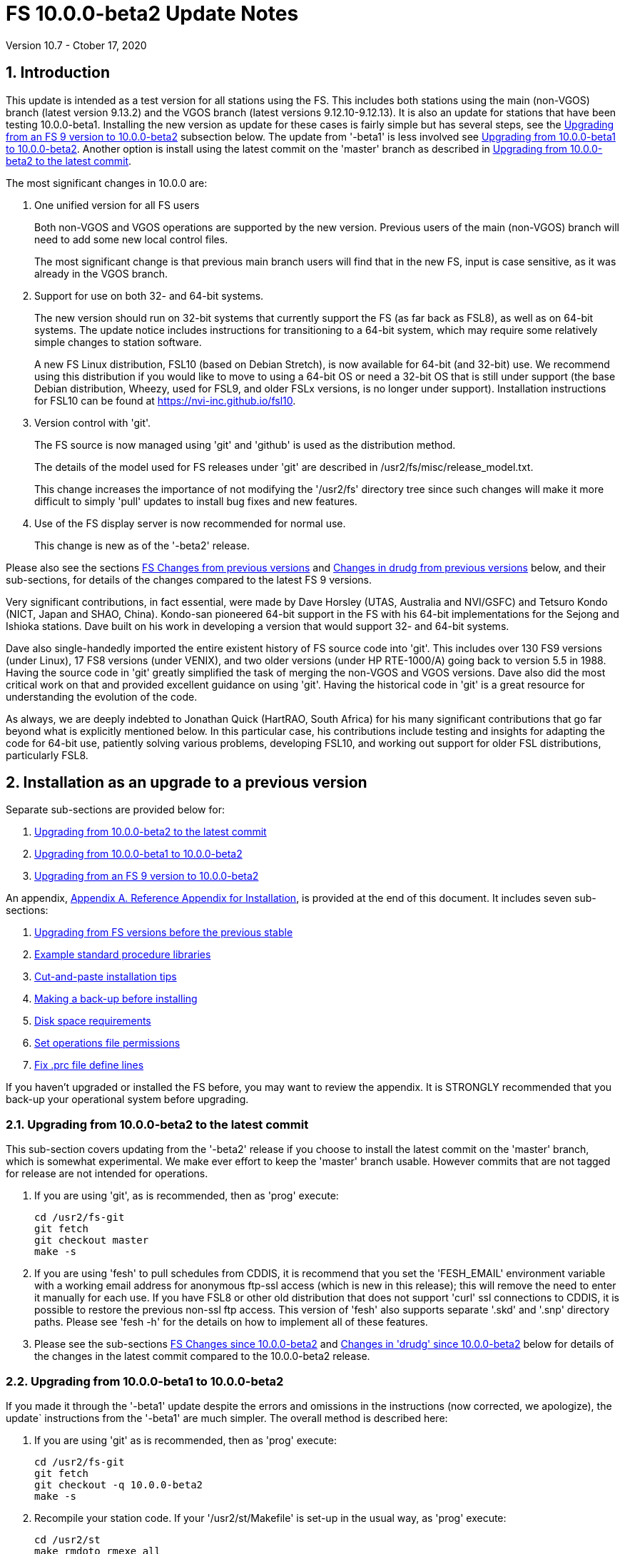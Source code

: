 //
// Copyright (c) 2020 NVI, Inc.
//
// This file is part of the FSL10 Linux distribution.
// (see http://github.com/nvi-inc/fsl10).
//
// This program is free software: you can redistribute it and/or modify
// it under the terms of the GNU General Public License as published by
// the Free Software Foundation, either version 3 of the License, or
// (at your option) any later version.
//
// This program is distributed in the hope that it will be useful,
// but WITHOUT ANY WARRANTY; without even the implied warranty of
// MERCHANTABILITY or FITNESS FOR A PARTICULAR PURPOSE.  See the
// GNU General Public License for more details.
//
// You should have received a copy of the GNU General Public License
// along with this program. If not, see <http://www.gnu.org/licenses/>.
//

= FS 10.0.0-beta2 Update Notes
Version 10.7 - Ctober 17, 2020

:sectnums:

:toc:

== Introduction

This update is intended as a test version for all stations using the
FS. This includes both stations using the main (non-VGOS) branch
(latest version 9.13.2) and the VGOS branch (latest versions
9.12.10-9.12.13). It is also an update for stations that have been
testing 10.0.0-beta1.  Installing the new version as update for these
cases is fairly simple but has several steps, see the
<<Upgrading from an FS 9 version to 10.0.0-beta2>>
subsection below. The update from
'-beta1' is less involved see
<<Upgrading from 10.0.0-beta1 to 10.0.0-beta2>>.
Another option is install using the latest commit on
the 'master' branch as described in
<<Upgrading from 10.0.0-beta2 to the latest commit>>.

The most significant changes in 10.0.0 are:

. One unified version for all FS users

+

Both non-VGOS and VGOS operations are supported by the new version.
Previous users of the main (non-VGOS) branch will need to add some
new local control files.

+

The most significant change is that previous main branch users will
find that in the new FS, input is case sensitive, as it was already
in the VGOS branch.

. Support for use on both 32- and 64-bit systems.

+

The new version should run on 32-bit systems that currently support
the FS (as far back as FSL8), as well as on 64-bit systems. The update
notice includes instructions for transitioning to a 64-bit system,
which may require some relatively simple changes to station software.

+

A new FS Linux distribution, FSL10 (based on Debian Stretch), is now
available for 64-bit (and 32-bit) use. We recommend using this
distribution if you would like to move to using a 64-bit OS or need a
32-bit OS that is still under support (the base Debian distribution,
Wheezy, used for FSL9, and older FSLx versions, is no longer under
support).  Installation instructions for FSL10 can be found at
<https://nvi-inc.github.io/fsl10>.

+

. Version control with 'git'.

+

The FS source is now managed using 'git' and 'github' is used as
the distribution method.

+

The details of the model used for FS releases under 'git' are
described in /usr2/fs/misc/release_model.txt. 

+

This change increases the importance of not modifying the
'/usr2/fs' directory tree since such changes will make it more
difficult to simply 'pull' updates to install bug fixes and new
features.

. Use of the FS display server is now recommended for normal use. 

+

This change is new as of the '-beta2' release.

Please also see the sections <<FS Changes from previous versions>> and
<<Changes in drudg from previous versions>> below, and their
sub-sections, for details of the changes compared to the latest FS 9
versions.

Very significant contributions, in fact essential, were made by Dave
Horsley (UTAS, Australia and NVI/GSFC) and Tetsuro Kondo (NICT, Japan
and SHAO, China). Kondo-san pioneered 64-bit support in the FS with
his 64-bit implementations for the Sejong and Ishioka stations. Dave
built on his work in developing a version that would support 32- and
64-bit systems.

Dave also single-handedly imported the entire existent history of FS
source code into 'git'. This includes over 130 FS9 versions (under
Linux), 17 FS8 versions (under VENIX), and two older versions (under HP
RTE-1000/A) going back to version 5.5 in 1988.  Having the source code
in 'git' greatly simplified the task of merging the non-VGOS and VGOS
versions. Dave also did the most critical work on that and provided
excellent guidance on using 'git'. Having the historical code in 'git'
is a great resource for understanding the evolution of the code.

As always, we are deeply indebted to Jonathan Quick (HartRAO, South
Africa) for his many significant contributions that go far beyond what
is explicitly mentioned below. In this particular case, his
contributions include testing and insights for adapting the code for
64-bit use, patiently solving various problems, developing FSL10, and
working out support for older FSL distributions, particularly FSL8.


== Installation as an upgrade to a previous version

Separate sub-sections are provided below for:

. <<Upgrading from 10.0.0-beta2 to the latest commit>>
. <<Upgrading from 10.0.0-beta1 to 10.0.0-beta2>>
. <<Upgrading from an FS 9 version to 10.0.0-beta2>>

An appendix, <<Appendix A. Reference Appendix for Installation>>, is provided at
the end of this document.  It includes seven sub-sections:

. <<Upgrading from FS versions before the previous stable>>
. <<Example standard procedure libraries>>
. <<Cut-and-paste installation tips>>
. <<Making a back-up before installing>>
. <<Disk space requirements>>
. <<Set operations file permissions>>
. <<Fix .prc file define lines>>

If you haven't upgraded or installed the FS before, you may want to
review the appendix.  It is STRONGLY recommended that you back-up your
operational system before upgrading.

=== Upgrading from 10.0.0-beta2 to the latest commit

This sub-section covers updating from the '-beta2' release if you
choose to install the latest commit on the 'master' branch, which is
somewhat experimental. We make ever effort to keep the 'master' branch
usable. However commits that are not tagged for release are not
intended for operations.

. If you are using 'git', as is recommended, then as 'prog'
execute:

             cd /usr2/fs-git
             git fetch
             git checkout master
             make -s

. If you are using 'fesh' to pull schedules from CDDIS, it is
recommend that you set the 'FESH_EMAIL' environment
variable with a working email address for anonymous ftp-ssl
access (which is new in this release); this will remove the
need to enter it manually for each use. If you have FSL8 or
other old distribution that does not support 'curl' ssl
connections to CDDIS, it is possible to restore the
previous non-ssl ftp access.  This version of 'fesh' also
supports separate '.skd' and '.snp' directory paths.
Please see 'fesh -h' for the details on how to implement
all of these features.

. Please see the sub-sections <<FS Changes since 10.0.0-beta2>> and
<<Changes in 'drudg' since 10.0.0-beta2>> below for details of the
changes in the latest commit compared to the 10.0.0-beta2 release.

=== Upgrading from 10.0.0-beta1 to 10.0.0-beta2

If you made it through the '-beta1' update despite the errors and
omissions in the instructions (now corrected, we apologize), the
update` instructions from the '-beta1' are much simpler. The overall
method is described here:

. If you are using 'git' as is recommended, then as 'prog'
execute:

             cd /usr2/fs-git
             git fetch
             git checkout -q 10.0.0-beta2
             make -s

. Recompile your station code. If your '/usr2/st/Makefile' is
set-up in the usual way, as 'prog' execute:

             cd /usr2/st
             make rmdoto rmexe all

. Reboot.

. If your old version before the '-beta1' update was 9.12.12, you
should review sub-steps:
* <<update-stcmd.ctl,Update stcmd.ctl>>
* <<copy-control-files,Copy control files>>
* <<update-equip.ctl,Update equip.ctl>>
* <<review-control-files,Review control files>>

+

to make sure your control files were handled correctly. In particular,
there were two changes related to that old version to review:

.. <<copy-control-files,Copy control files>>. Your 'clpgm.ctl' file may have been
needlessly overwritten. We think is is unlikely that
any local customizations were lost, but if they were,
we apologize. Hopefully you made a backup before
trying the update. In which case, you should be able
to recover the file from the backup. Otherwise,
hopefully the changes needed are small.

.. <<update-equip.ctl,Update equip.ctl>> You may have ended up with extra lines
at the end of 'equip.ctl' because, according to the
'-beta1' installation instruction, the FiLa10G input
select lines (including the comment line) were added
after the DBBC3 configuration lines (including the
comment line) and extra DBBC3 configuration lines were
added. Presumably you have already sorted this out
because the FS would probably not have run if the file
was changed as previously described. If you have not
sorted this out, the change that is needed is to move
the FiLa10G input select lines before the DBBC3
configuration lines and to delete any additional lines
after the DBBC3 configurations lines. In case it is
helpful, more detail is provided in sub-step <<review-control-files,Review control files>>.

. If you initially upgraded from 9.13.2, there is an optional
clean-up of your 'calonnf', 'calonfp', caloffnf', and
'calofffp' procedures, probably located in your 'point'
procedure library in sub-step <<update-.prc-files,Update .prc files>>.

. There were two changes to the 'clpgm.ctl' control file:

.. The flags for the 'monX' programs in 'clpgm.ctl' have
changed from 'a' to 'd' since '-beta1'.

.. The line for the 'scnch' window has been generalized to
cover Mark 5 recorders as well as Mark 6.
+

Please update your file accordingly after comparing to the
new default:

             cd /usr2/control
             diff clpgm.ctl /usr2/fs/st.default/control

. Similarly, in the 'stpgm.ctl' control file the line for
the 'scnch' window has been generalized to cover Mark 5
recorders as well as Mark 6 since '-beta1'.
+
Please update your file accordingly after comparing to the
new default:

             cd /usr2/control
             diff stpgm.ctl /usr2/fs/st.default/control

. Please review sub-step <<set_fs_display_server,Set FS_display_server>>. This step did not exist for the
'-beta1' release.  It contains information about making use
of the display server the default, which is strongly
recommended.

. Please review sub-step <<update-.xresources,Update .Xresources>>. This step did not exist for the
'-beta1' release.  It contains information about updates
needed to the '~/.Xresources' files for 'oper' and 'prog'.
Please follow those directions.

. If you have installed the '-beta1' as part of installing
FSL10, you can optionally rearrange your '.bashrc' and
file to agree with the new default.
+
As 'oper', you can find the differences between your
'~/.bashrc' file and the default using:
+

             cd
             diff .bashrc  /usr2/fs/st.default/oper
+
Likewise you can do this similarly for 'prog' (and any AUID
accounts if you are using those).

. If you updated to a 64-bit platform and installed the 'go'
language as part of that, according to sub-step <<install-go,Install 'go'>>, then
you should register for 'golang' announcements as is now
described in that step.

. If you use RDBEs in your back-end and want to use the
'rdbemsg' utility to send operations messages, please
customize your '/usr2/control/rdbemsg.ctl' control file.
In particular, you should add the 'station' line to the
file.  Full instructions are provided in sub-step <<rdbemsg.ctl,'rdbemsg.ctl'>>,
which is new since 10.0.0-beta1.

. Please see the sub-sections <<FS Changes since 10.0.0-beta1>> and
<<Changes in 'drudg' since 10.0.0-beta1>> below for details of the
changes in 10.0.0-beta2 compared to the 10.0.0-beta1 release.

=== Upgrading from an FS 9 version to 10.0.0-beta2

This sub-section includes an upgrade path for both 32- and 64-bit
systems.  Otherwise, it is assumed that you are using a 32-bit system.
However, only a few things here are different for 64-bit systems. As a
result this section is also used in the instructions for converting
from 32-bit to a 64-bit system, with appropriate embedded information
along the way.  Please see the <<Converting to a 64-bit system>>
section below, for overall instructions for converting to
64-bit.

There are three possible paths for upgrading:

. Upgrading from a main branch version. The main branch versions
are numbered 9.13.x and 9.11.x or older.  Specifically, versions
9.12.x are not part of the main branch.  If you are upgrading
from a main branch version, it is assumed that upgrade is from
9.13.2, the previous stable release.  If you have a main branch
version older than version 9.13.2 you should upgrade to 9.13.2
first, please refer to appendix sub-section <<Upgrading from FS versions before the previous stable>>
for more information.

. Upgrading from a VGOS branch version.  The VGOS branch versions
are numbered 9.12.x.  The instructions provided in this section,
below, are for installing as an upgrade to versions
9.12.10-9.12.13, the latest VGOS branch releases. As far as we
know, no other VGOS versions are in use.  If you have a different
version, please email Ed for more information.

The upgrade instructions for the update from the old main branch and
the old VGOS branch are next and differ only in step (12). The
installation steps for upgrading are:

[start=0]
.  Back-up your operational system.  Having a back-up to return to
will allow you to continue operations in case something goes
wrong with the installation.  For more details, please see
appendix sub-section <<Making a back-up before installing>>.
+
NOTE: If you are using FSL10, that sub-section points you to the
improved backup and test procedure that is available with
that distribution.
+
NOTE: That sub-section also includes a description of how to
preserve your operational files and switch back and forth
between an operational and a test set-up by changing
symbolic links.

. Login as 'root'.
 
. Place a copy of the FS 'git' repository in the '/usr2' directory on
your computer For example, you might do the following:

       cd /usr2
       git clone https://github.com/nvi-inc/fs.git fs-git
+

or, alternatively, if you are using FSL8 or other old Linux
distribution, or otherwise need to use 'ssh' instead:

       cd /usr2
       git clone git@github.com:nvi-inc/fs fs-git
+

NOTE: Using `ssh` requires you to have a gitub.com account and for you
to adding the `root` public `ssh` key to the account. For more information, go to 
https://github.com/join[joining github.com] and
https://docs.github.com/en/free-pro-team@latest/github/authenticating-to-github/adding-a-new-ssh-key-to-your-github-account[add an ssh key to a github.com account].


. Checkout the '-beta2' release from the local repository:

       cd fs-git
       git checkout -q 10.0.0-beta2

. Set the link for the new FS version:

       cd /usr2/fs-git
       make install
       (answer 'y' to confirm installation)
+
NOTE: This step will change your '/usr2/fs' symbolic to point to
           '/usr2/fs-git'. You will need to change the link manually
           to switch back to your old version.
+
The 'make install' step may create and possibly rename some
existing directories if the FS was never installed on this system
before.  However, if you are using this step as part of upgrading
on your 32-bit system (this step is not used on a 64-bit system
you may be converting to), this should not be an issue.

. Having the wrong ownership and/or permissions on the operational
     files (procedure libraries, control files, schedules, and logs)
     can cause errors during FS operations.  For a full discussion,
     please refer to appendix sub-section <<Set operations file permissions>>.
     For stations where all the operational files are
     expected to owned by user 'oper' in group 'rtx', with permissions
     ('ug+rw,o+r,o-w') the following command will enforce this (note
     that the "execute/search" bits are not changed):
  
       /usr2/fs/misc/fix_perm
+
Answer 'y' to the prompt if you wish to proceed. It is recommended for most stations.

. ** VERY IMPORTANT **
+
IMPORTANT: Log-out as 'root', and log-in as 'prog'.

. Make the FS:

.. [[set-compiler]] [maroon]#Set compiler.# Starting with version 10.0.0, the standard
        FORTRAN compiler for use with the FS is 'f95' (gfortran) and
        we recommend that you use it. On the 32-bit systems you can
        still use 'fort77', but you should only use it if you either
        you don't have 'f95' or if you have FORTRAN station code that
        is too difficult to convert to 'f95', see step <<modify-station-programs,Modify station programs>> for more
        details.
+
To select 'f95' as your compiler, you will need to set the
'FC' variable to this value. If your shell is 'tcsh' you can
use:

          setenv FC f95
+
If your shell is 'bash', you can use:

          export FC=f95
+
NOTE: For beta testing on a 32-bit system, you may not want to
make this change permanent since it is incompatible with
pre-10.0.0 versions.
+
To make this change permanent, you should add the appropriate
command to the appropriate "rc" file depending on your login
shell: '~prog/.login' for 'tcsh' or probably '~prog/.profile'
for 'bash'.

.. Make the FS:

          cd /usr2/fs
          make >& /dev/null
+
and then

          make -s
+    
to confirm that everything compiled correctly (no news is good
news).

. [[modify-station-programs]] [maroon]#Modify station programs.# This step is for modifying your station programs in '/usr2/st'.
     There are two possible issues: (sub-step a.) the impact of FS
     input being case sensitive on the 'antenna=...' command, and (sub-step b.)
     conversion of FORTRAN code. Even if neither of these issues
     affect you, you must still recompile and re-link your programs
     against the new FS version, as described in step <<remake-local-software,Remake local software>>.

.. If your antenna, or your side of the antenna interface,
        requires that the strings passed by the 'antenna=...' command
        are uppercase, you have two options:
+
... Convert your code. For simple backward compatibility,
            change you 'antcn' program to always convert the
            'antenna=...' strings to upper case. Alternatively, make
            your code case insensitive as you chose.
+
... Convert the strings in your 'antenna=...' commands
            wherever they occur: SNAP procedures, SNAP schedules,
            external programs, or scripts, to upper case. Field system
            input is now case sensitive.
+
The former choice (i) is probably the easier, but in some
cases (ii) may be better. If you have question about which to
use and how to do it, please email Ed.

.. Conversion of FORTRAN code. If you have station programs in
        FORTRAN, please email Ed so he is
        aware, but basically you have two options:

... Use 'f95' for both the FS, see sub-step <<set-compiler,Set Compiler>>, and your station
            FORTRAN programs. You will need to adapt your 'Makefiles'
            to use the same compiler options as the FS, which can be
            found in '/usr2/fs/include.mk'.  It is recommended that
            you follow this approach for 32-bit systems and it is
            necessary when moving to a 64-bit system.
+
As a first cut, it may work to add the following two lines
to your 'Makefile's for FORTRAN programs:

    FFLAGS  += -ff2c -I../../fs/include -fno-range-check -finit-local-zero -fno-automatic -fbackslash
    FLIBS   += -lgfortran -lm

... Continue to use 'fort77' as the compiler for both the FS,
            see sub-step <<set-compiler,Set Compiler>>, and your station programs. You should follow
            this approach ONLY if you are on a 32-bit system and it is
            too difficult to convert to 'f95'.
+
When done, be sure to recompile and re-link your programs against
the new FS version in any event, as described in step <<remake-local-software,Remake local software>>.

. [[remake-local-software]] [maroon]#Remake local software.#  If '/usr2/st/Makefile' is set-up in
     the standard way, you can do this with:

       cd /usr2/st   
       make rmdoto rmexe all
+
At this point, you are only trying to verify the code will 'make'
successfully.  You may still need to debug it in the step (16)
below.

. ** VERY IMPORTANT **
+
IMPORTANT: Reboot the computer.  This is important for initializing shared
memory for the new version.

. Log-in as 'oper'.
     
. This step is for updates to the local control files. There are
     five changes that are needed, listed here as sub-steps a-e.
     Differences for updating from different versions are noted.
     Please read each step, including sub-steps, carefully to make
     sure you find all the clauses for your old version; sometimes an
     old version is included in more than one clause.

.. [[update-stcmd.ctl]] [maroon]#Update 'stcmd.ctl'.# The non-comments lines need another digit added to the
        subroutine number. This step is only need for updates from
        9.13.2. You can fix your file with the commands:

          cd /usr2/control
          /usr2/fs/misc/cmdctlfix6 stcmd.ctl
+
You may also want to expand the (typically) second comment
line to correspond to the new format by adding a 'U' after
character 18 to read as:

    *COMMAND     SEG SUBPA BO

.. [[copy-control-files]] [maroon]#Copy control files.# You will need to execute the following commands to copy new
        files that are needed (cut-and-paste is your friend). There
        are three cases depending on what your old version was:

... If your old version was 9.12.10 or 9.12.11:  

               cd /usr2/control
               cp /usr2/fs/st.default/control/clpgm.ctl .
               cp /usr2/fs/st.default/control/rdbemsg.ctl .

... If your old version was 9.12.12 or 9.12.13:  

               cd /usr2/control
               cp /usr2/fs/st.default/control/rdbemsg.ctl .

... If your old version was 9.13.2:

               cd /usr2/control
               cp /usr2/fs/st.default/control/dbba2.ctl .
               cp /usr2/fs/st.default/control/mk6c?.ctl .
               cp /usr2/fs/st.default/control/monit6.ctl .
               cp /usr2/fs/st.default/control/rdbc?.ctl .
               cp /usr2/fs/st.default/control/rdbe.ctl .
               cp /usr2/fs/st.default/control/rdbemsg.ctl .

.. [[update-equip.ctl]] [maroon]#Update 'equip.ctl'.# Add lines at the end: the
        FiLa10G input select and the DBBC3 configuration lines.  There
        are three cases, please check which applies for you.  In any
        event, you should compare your 'equip.ctl' to the example as
        described when you get to sub-step <<review-control-files,Review control files>>, to make sure there are
        no duplicated lines or other problems caused by the commands
        in the this current sub-step, <<update-equip.ctl,Update equip.ctl>>.

... If your old version was 9.12.10 or 9.12.11, you will need
             to add the final four lines of the example 'equip.ctl'
             file to yours:

               cd /usr2/control
               tail -n 4 /usr2/fs/st.default/control/equip.ctl >>equip.ctl

... If your old version was 9.12.12 or 9.12.13, you will need
             to insert two lines before the final two lines.  This is
             covered in sub-step D.

... If your old version was 9.13.2, you will need to add the
             final two lines of the example 'equip.ctl' file to yours:

               cd /usr2/control
               tail -n 2 /usr2/fs/st.default/control/equip.ctl >>equip.ctl

.. [[review-control-files]] [maroon]#Review control files.# You should compare your versions of the following files:

          clpgm.ctl
          equip.ctl
          stpgm.ctl
+
to the examples, e.g.:

          cd /usr2/control
          diff clpgm.ctl /usr2/fs/st.default/control/ | less
+
and consider whether you should make any changes to your
copies.  In the case of 'clpgm.ctl', you may be able to just
replace your copy with the new one.
+
The following is a list of changes in these files. You will
need to make the corresponding changes to your copies of the
files.

... clpgm.ctl

.... Old versions 9.12.10 or 9.12.11.
+
This file was not present so the new default version (copied by
commands in sub-step B above) should not
require modification.

.... Old versions 9.12.12, 9.12.13, or 9.13.2
+
The '-title ...'  parameter for each
window was removed so that it is uniquely
supplied by the '.Xresources' file. The 'xterm'
program was added. The value of the '-name'
parameter for 'erchk' was changed from 'ERRORS'
to 'erchk'.
+
New lines were added for the useful
display window 'scnch', and the useful RDBE
display windows: 'monit6', and 'monX'
('X'=[a-b]). The 'xterm' program was added. The
'monan' program was added to the default since
it is used at several sites. The value of the
'-name' parameter for 'erchk' was changed from
'ERRORS' to 'erchk'.

... equip.ctl
+
This file has the most complicated changes.
Please read all clauses to make sure you see
all that apply to your old version. The first
section covers changes to non-comment lines; the
second, comments. The former are essential. The
later are in some sense optional, especially
when they refer to equipment you don't (or
never will) have. However, changing them now
may help avoid confusion at a later date.

.... Non-comment lines
+
.....  Old versions 9.12.10-9.12.13
+
The line for DBBC PFB version was changed to have a
minimum version number of 'v15_1'. The line is
shown here with the typical preceding comment:

    *DBBC PFB version
    v15_1    v15_1 or later
+
The line that defines the DBBC2 CoMo configuration was changed. Please
see item (12) in the installation instructions in 'fs91119up.txt' for
full details on handling this. However, the following commands will
probably make the needed change if you don't have a DBBC2 or if your
DBBC2 configuration is four CoMos with one Core per CoMo:

  cd /usr2/control
  /usr2/fs/misc/dbbc_equip '1 1 1 1' equip.ctl
+
If the script prints a warning about the number
of IF power conversions being incorrect, the
issue must be resolved before continuing,
either by adjusting the number of power
conversions, adjusting the CoMo configuration,
or both.

..... Old versions 9.12.10 or 9.12.11
+
A FiLa10G input select line was added, but
sub-step C above should have handled that.

..... Old versions 9.12.12 or 9.12.13
+
A "stanza" (actually one comment and one FiLa10G
input select line) was inserted before the
final "stanza" (typically one comment and one
DBBC3 configuration line). An example of the
lines inserted can be found near the end of the
default example 'equip.ctl' file. They are
listed here as well (one comment and one
FiLa10G input select line):

    *FiLa10G input select, one of: vsi1, vsi2, vsi1-2, vsi1-2-3-4, gps, tvg
    vsi1-2

..... Old versions 9.12.10, 9.12.11 or 9.13.2
+
A new line for the DBBC3 configuration
was added at the end, but sub-step C above should
have handled that.

.... Comment lines

..... All old versions
+
Compared to all old versions, comment lines
were added or modified for new equipment type
options. 
+
..... Old versions 9.12.10-9.12.13
+
The trailing comment on the line for met device was
reworded.

..... Old versions 9.12.10-9.12.13
+
The comment lines describing the available clock
rates was completely rewritten and greatly
expanded, and an additional clock rate (128)
was appended to the end of the comment on
clock rate line itself.

... [[stpgm.ctl]] [maroon]#stpgm.ctl#

.... All old versions
+
The 'erchk' line was updated and new lines were
added for 'monit2', and 'scnch' for when the
display server is in use. Using the display
server is now the default and strongly
recommended.
+
If you are NOT planning to use the FS display
server, we recommend you comment out the lines
for 'erchk', 'mont2', and 'scnch'. If they are
used without the display server and they are
accidentally closed, the FS will be killed.
+
The new 'erchk' line differs from the previous
commented version with the addition of the
'-name erchk' parameter and removal of the
'-title ...' and '-geom ...' parameters, so
that the latter two are uniquely supplied by
the '.Xresources' file.
+
If you are using the display server you may
want to add other 'mont?' programs. If so, you
may also want to add resources for them (if
 they aren't already there) in the
'~/.Xresources' files for 'oper' and 'prog'.

.. [[rdbemsg.ctl]] [maroon]#rdbemsg.ctl.# If you have RDBEs for your back-end and will use the 'rdbemsg'
utility to send operations messages, you will need to
customize your '/usr2/contro/rdbemsg.ctl'.
+
You will need to update the 'station' two letter code (lower
case) and the 'name' station name to your station's values. The
station name is usually defined in the
'/usr2/control/location.ctl' file.
+
If you don't have a HubPC ('mci') node for front end monitor
and control, you should comment out that line.
+
You should set the addresses for the RBDE-A ('R-A') through
RDBE-D ('R-D'). The example file uses aliases that might be
defined in '/etc/hosts', 'rdbea' through 'rdbed'.  Likewise,
if you have an 'mci' node, you should set its address.
+
The default email address 'to' is for the ivs-vgos-ops mail
list. You can of course change that to whatever you like. You
can also temporarily over-ride the address in the 'rdbemsg'
utility itself.

. [[update-.prc-files]] [maroon]#Update '.prc' files.# This step is for updates to your SNAP '.prc' procedure libraries.
     Only one change is required: (a) converting from using the 'go'
     FS program to 'rte_go',` which is required. A second change is
     optional and only relevant if upgrading from 9.13.2: (b) remove
     'if=cont_cal,,' from the 'fivpt' and 'onoff' procedures for
     'calon' and 'caloff' procedures

.. Convert use of the old FS 'go' program to use 'rte_go'. This
        change came about because the compiler for the 'go' language
        conflicts with the old name. This change is necessary even if
        you do not have the 'go' language compiler installed.
+
To make this change for all your '.prc' procedure libraries,
execute:

           cd /usr2/proc
           /usr2/fs/misc/go_fix *.prc
+
Files that are changed will have a pre-change back-up copy
with the extension '.bak'.

.. This step is optional and only relevant if you are upgrading
        from 9.13.2. You can remove the 'if=cal,,' from before the
        'calon' and caloff' commands in you 'calonnf', 'calonfp',
        caloffnf', and 'calofffp' procedures, probably located in your
        'point' procedure library. This is just a clean-up and not
        making this change will have no impact.

. This step is for miscellaneous FS related changes. There are two
     changes: (A) set the FS_DISPLAY_SERVER environment variable for
     'oper' and 'prog' (this is only needed if you were not running
     the FS display server before) and (B) update the '~/.Xresources'
     file for the 'oper' and 'prog' accounts.

.. [[set_fs_display_server]] [maroon]#Set FS_DISPLAY_SERVER.# Set the FS_DISPLAY_SERVER environment for 'oper' and 'prog'.
        This will make using the display server for the default for
        your system.  We strongly recommend this, but if it is not
        suitable for you for some reason you can skip this (if you
        don't use the display server, you may want to update the
        'stpgm.ctl' file for that case as described in sub-step <<stpgm.ctl,stpgm.ctl>>).
        If you are already using the display server, you can also skip
        this step.
+
If 'oper' uses the 'bash' shell then in the '~oper/.profile'
file, you can uncomment or insert

          export FS_DISPLAY_SERVER=on 
+
If 'oper' uses the 'tcsh' shell then in the '~oper/.login'
file, you can uncomment or insert

          setenv  FS_DISPLAY_SERVER on 
+
You should log-out and login again after making this change.
+
Please make the corresponding change for 'prog' while logged
in as 'prog'.

.. [[update-.xresources]] [maroon]#Update .Xresources.# Update the '~/.Xresources' file for the 'oper' and 'prog'
        accounts.  The main change was to add values for the 'erchk',
        'scnch', and 'helpsh'  windows.  There were some minor changes
        for other windows, but what to use for the changed values may
        depend on the resolution of your display.  The example values
        worked well for an FSL10 installation on a system with a
        non-GPU CPU.
+
As 'oper', you can find the differences between your file and
the example file with:

  cd
  diff .Xresources /usr2/fs/st.default/oper
+
Please make any changes to your file that you find
appropriate, but at a minimum you should probably add the
lines for 'erchk' 'scnch', and 'helpsh' if not already
present. You will need to logout and login again (or reload
the Xresources a different way) for the changes to become
effective.
+
All the new lines are at the end of the file, if need to add
lines for 'monit6', 'erchk', 'scnch', and 'helpsh', you can
use:

  cd
  tail -n 24 /usr2/fs/st.default/st.default/oper/.Xresources >>.Xresources
+
To add lines for just 'erchk', 'scnch', and 'helpsh', you can
use:

  cd
  tail -n 20 /usr2/fs/st.default/st.default/oper/.Xresources >>.Xresources
+
To add lines for just 'helpsh', you can
use:

  cd
  tail -n 6 /usr2/fs/st.default/st.default/oper/.Xresources >>.Xresources
+
You can update 'prog's '.Xresources' file similarly, but you
will need to be logged in as 'prog'.

. This step is for miscellaneous FSLx changes. None are required
     for this update.

. Test the FS as 'oper'.
+
NOTE: If you are following the process in this section on your
32-bit system as part of converting to 64-bit (section <<Converting to a 64-bit system>>
below), you may prefer to only do a quick check now and
save extensive testing until you are verifying the 64-bit
installation. You could always go back and do more testing
on the 32-bit system to help resolve the origin of problems
that are noticed on the 64-bit system.
+
Generally speaking, a fairly thorough test is to run a test
experiment.  Start with using 'drudg' to rotate a schedule,
'drudg'-ing it to make '.snp' and '.prc' files, making listings,
and any other pre-experiment preparation and tests you normally
do, then execute part of schedule, and perform any normal
post-experiment plotting and clean-up that you do.  The idea here
is to verify that everything works as you expect for normal
operations.

. Consider when to update your back-ups.
+
NOTE: This step may not be appropriate if you are beta testing
since the beta test versions are not intended for
operations.
+
It would be prudent to wait until you have successfully run an
experiment or two and preferably received word that the
experiment(s) produced good data.  The chances of needing to use
your back-up should be small.  If something does happen, you can
copy the back-up to the (now assumed bad) updated disk.  You can
then either use the restored disk or apply the FS update again.
The FSL10 test procedure has more options for recovery.  Managing
this is a lot easier and safer if you have a third disk.

== Converting to a 64-bit system

To upgrade your installation to 64-bit, the easiest approach is
probably to first upgrade the FS installation on your 32-bit system to
run FS 10.0, then transfer it to a 64-bit system. This will allow you
verify the upgrade before trying to transfer it.

An alternate method is to copy the station files from your 32-bit
system and then perform the upgrade. This will allow you to upgrade
without modifying your existing system.  These two methods only differ
in when the files are copied to the new machine, in step (3), and when
the update instructions in section II above are used, step (3) or step
(5).

The instructions below assume that the existing system you are using
has a standard FS configuration in terms of symbolic links and
directories.  If your system is different, you will need to adjust
what you do accordingly, but you may still find the outline of steps
useful.

Please follow these steps:

. Install a 64-bit system on a different (hopefully new) computer
    according to:

      https://nvi-inc.github.io/fsl10/
+
NOTE: Despite what the URL above says about which version of the FS to
check-out, at this time you should check-out '10.0.0-beta2',
+
You can install a different distribution. However, we can't
provide as much support in that case. The FSL10 distribution is
tuned to provide a complete platform for running the FS. For other
distributions you may have to make adjusts for several things that
an FSL10 installation provides, including:

- which packages are installed
- required user accounts and groups

. Rename the existing default station specific FS related directories
    on the 64-bit computer to get them out of the way, e.g.:

      cd /usr2
      mv control   control.DEFAULT
      mv sched     sched.DEFAULT
      mv proc      proc.DEFAULT
+
If you use the '/usr2/tle_files' directory on your old computer,
you should rename it on the new computer:

      cd /usr2
      mv tle_files tle_files.DEFAULT
+
If your station software is in '/usr2/st-0.0.0' on your old computer,
you should rename it on the new computer:

      cd /usr2
      mv st-0.0.0  st-0.0.0.DEFAULT
+
The 'log' directory were not included above, since it should
essentially be empty on the new computer, but could also be
renamed if you prefer:

      cd /usr2
      mv log       log.DEFAULT

. For copying your files, there are two options:

.. If you are upgrading your installation on your old computer
       first, please follow the directions in section II above for
       your old system. Then return here and follow the steps in
       "Copying your files" below, then proceed to step (4) below.

.. If you are not upgrading your old computer first, follow the
       steps in "Copying your files" below, then proceed to step (4)
       below.
+
[.text-center]
Copying your files
+
Your station specific FS related files can be copied from the
old computer using any convenient method.  If both systems are
on the network this can be particularly easy. The following
example steps use this approach. You should replace the example
host name 'old' (and in file names) with your old system's host
name. You may need to provide the appropriate password for each
'scp' command (if so, you can simplify the process by coping
your 'root' 'ssh' keys to the new machine with 'ssh-copy-id'
first). These commands must be executed as 'root', and except
where noted, from the (new) 64-bit system.

... Transfer operations directories:

       cd /usr2
       scp -pqr oper@old:/usr2/control .
       scp -pqr oper@old:/usr2/sched .
       scp -pqr oper@old:/usr2/proc .
+
Note that your 'sched' and 'proc' directories could be
large and take a significant amount of time to transfer.
+
It can be useful to have your old log files on the new
computer, but that transfer could be even larger:

  cd /usr2
  scp -pqr oper@old:/usr2/log .
+
If you use the '/usr2/tle_files' directory on your old
computer, you can also transfer it:

  cd /usr2
  scp -pqr oper@old:/usr2/tle_files .

... Fix the permissions on the operations directories/files you
transferred. You can fix their permissions and ownerships
to the standard with:

  /usr2/fs/misc/fix_perm
+
Answer 'y' to confirm.
+
If you don't have a '/usr2/tle_files' directory, you will
get a message that there is no such directory. That is
benign unless you expect such a directory to be there.

... Make back-up copies of the operational directories. This
step is optional but may be useful so that there are
unmodified copies of the directories from the old machine
to use for reference:

  cd /usr2
  cp -a proc      proc-old
  cp -a control   control-old
  cp -a sched     sched-old
+
and possibly:

  cd /usr2
  cp -a log       log-old
  cp -a tle_files tle_files-old

... Transfer your station software directory (and make a
reference copy). This is usually the target directory
pointed to by the '/usr2/st' symbolic link. On your old
computer, you can find its name with:

  ls -l /usr2/st
+
In the rest of this step, the target 'st-1.0.0' will be used as an
example, but you should replace it with your actual target. (If your
target is 'st-0.0.0' you should rename the default on the new
computer as described in step (2) above).
+
On the new computer, copy the target from the old computer to the
new computer, e.g.:

  cd /usr2
  scp -pqr oper@old:/usr2/st-1.0.0 .
+
On the new computer, set the '/usr2/st' symbolic link to point to
the target directory:

  cd /usr2
  ln -fsn st-1.0.0 st
+
You can set its permissions and ownership for 'prog' with:

  cd /usr2
  chown -R prog.rtx st-1.0.0
  chmod -R a+r,u+w,go-w st-1.0.0
+
You can make a reference copy with:

  cd /usr2
  cp -a st-1.0.0 st-1.0.0-old

... Copy your 'oper' and 'prog' directories to the new
computer. This step is optional. The FSL10 installation
made default home directories for these users on '/usr2'.
If you did not have customized content for the users on
the old computer, you could just use the versions on the
new computer. Still it may be useful to have a copy of
your old directories on the new system for reference,
especially if you realize later that there were additional
programs and files you want to use on the new system. You
can accomplish the transfers as 'root' using:

  cd /usr2
  scp -pqr oper@old:~ oper-old
  scp -pqr prog@old:~ prog-old
+
You may want to set their permission and ownership so the
appropriate user can access them:

  chown -R oper.rtx /usr2/oper-old
  chmod -R u+rw,go-rw /usr2/oper-old

  chown -R prog.rtx /usr2/prog-old
  chmod -R u+rw,go-rw /usr2/prog-old
+
You can customize the home directories on the new computer
to include any features you want from the old system.

... At this point you are principle done transferring files.
However, it is also possible that you may need or want
other changes such as:

.... Copy other files or programs from the old system
.... Install additional Debian packages
.... Copy/set-up additional configuration files, such as:

    /etc/hosts
    /etc/hosts.allow
    /etc/hosts.deny
    /etc/ntp.conf
+
You can use a similar process to the one above to transfer
and/or make reference copies of more files and directories.

. Converting your station code. There is one general issue,
(sub-step A) handling string passed by the 'antenna=...' command.
Then you may need to use one or both of the additional steps below
depending on whether you have (B) FORTRAN and/or (C) C station
code. You may have already handled issues (A) and (B), if you
updated on a 32-bit system first (for FORTRAN if you did not
convert to using 'f95', you will still need to do that).  In any
event, make sure your code 'make's successfully before proceeding
to step (5). You may still need to debug it later.

.. If you pass strings to your antenna, or your side of the
antenna interface, with 'antenna=...' commands, you may need to
change how those strings are handled. If you have not already
done this, please see step (II.8.A) above for the details.

.. If you have FORTRAN station code, it will need to be converted
to use 'f95'. If you have not already done so, please see step
(II.8.B) above for the details.  Please email
Ed if you have FORTRAN station code,
regardless of whether you have a problem converting it or not.

.. If you have C station code, it should work as written unless
you have declared integers that interface to the FS as 'long'.
For a start at fixing those, please see the URL:

  https://github.com/dehorsley/unlongify
+
A small amount of set-up is needed to use the 'unlongify' tool.
If you are using FSL10, you can install the 'go' language in
one of two ways listed below. We recommend the first way for
those that are only using 'go' for the 'unlongify' tool.

... You can use the Debian package management system to
install 'go'.  This will give you an older version of 'go'
that is perfectly adequate for the task at hand and is
supported by the normal security mechanism. To install it
this way, as 'root' use:

  apt-get install golang

... [[install-go]] [maroon]#Install 'go'.# You can install the latest version of 'go', but this is
outside the normal security mechanism. In this case, you
will need to manage your own updates, which may not be
suitable for an operational environment. If you use this
method it is recommended that you sign-up for 'go'
language announcements so that you will be informed when a
security update is available.  You can sign-up at:

  https://groups.google.com/forum/#!forum/golang-announce
+
Another alternative is to delete the recent 'go' ('rm -rf
/usr/local/go') after you have made 'unlongify'. You can
always re-install it if you need it again.
+
Both the initial install and updates are handled by the
'fsadapt' script, as 'root':

  cd /root/fsl10
  ./fsadapt
+
In the first window select *only* the option:

  'Install' (or 'Update') 'Go programming language'
+ 
Then press 'Enter' on *OK*. On the next screen press 'Tab'
to highlight 'Cancel' and press 'Enter'. 
+
Once you have the 'go' language installed, you need to define
the 'GOPATH' environment variable and include it in 'prog's
path.  The default '~prog/.profile' file includes two commands
(commented out by default) to accomplish these things:

 #export GOPATH=~/go
 #PATH="$GOPATH/bin:/usr/local/bin/go:$PATH"
+
You will need to uncomment these two lines and then log-out
and log back in again as 'prog' or, in a current login session
for 'prog', re-execute the file:
+
....
  . ~/.profile
....
+
Then you should be able to execute the installation step given
at the URL above (as 'prog'):

  go get github.com/dehorsley/unlongify
+
Please read the 'README.md' file, which is displayed at the
URL above. Alternatively, it can be viewed at
~/prog/go/src/github.com/dehorsley/unlongify/README.md' where
it was installed by the above command. Please pay particular
attention to the 'Note' about system calls.
+
Once your code 'make's successfully proceed to step (5). You may
still need to debug it.

. If you upgraded to FS10 on your old system before copying your
files to the new systems and have made any needed changes in your
station code as described in step (4) above, you should re-test
your system, in fact following all the steps in section II
starting with step (16).
+
If you did not upgrade your old system before copying your files,
but have now copied them and have made any needed changes in your
station code as described in step (4) above, you should complete
the upgrade by starting with step (10) in section II and
completing it and all the following steps.

== FS Changes from previous versions

Each sub-section starts with a summary of the items covered followed
by a more detailed description.

=== FS Changes since 10.0.0-beta2

The following is a summary of FS changes since 10.0.0-beta2

. Modify steps for updating to a specific commit after '-beta2' to
use the latest commit on 'master' instead.

. Add 'new_ifdbb' script for (RDBE) VGOS stations.

. 'fesh' uses ftp-ssl (closes #36)  and supports separate '.snp' and
    '.skd' directories.
 
A more detailed discussion of these changes follows.

. Modify steps for updating to a specific commit after '-beta2' to
use the latest commit on 'master' instead. As well as being
simpler, this is part of a new approach to try to keep the update
notes current with the latest commit on 'master'. It is important
to be aware that the latest commit on 'master' is not a version
intended for operations. We make every effort to make sure it is
bug free, but problems may occur. Since it represents the
"bleeding edge" of development, features may not as stable nor
use as reliable as released (tagged) versions.

. Add 'new_ifdbb' script for (RDBE) VGOS stations. This script is
intended as a tool to allow stations, and schedule writers, a way
to update schedules for changes in the 'ifdbb' procedure used by
VGOS stations, particularly those with RDBE back-ends. For RDBE
stations, the attenuation used in the signal chain, which is set
by the schedule, depends on the observing mode being used and the
conditions at the station. The provides a way to incorporate
needed changes into schedules. If the script is run without other
command line arguments, it will output "help" information.

. 'fesh' uses ftp-ssl (closes #36)  and supports separate '.snp' and
'.skd' directories.  The use of ftp-ssl for CDDIS access will
allow use of CDDIS after non-ssl ftp access is disabled there,
expected at the end of October 2020. This requires a working email
address which can be entered manually when prompted or configured
with an environment variable, 'FESH_EMAIL'.
+
If you have FSL8 or other old distribution that does not support
'curl' ssl connections to CDDIS, it is possible to restore the
previous non-ssl ftp access by setting the 'FESH_CDDIS_NOSSL'
environment variable.  However, this method will no longer work
once non-ssl ftp access ends.
.
The ability to have separate '.snp' and '.skd' directories, allows
the use of one directory for '.skd' and '.lst' files (perhaps
'/usr2/exper') separate from '/usr2/sched' for '.snp' files.
+
Please see 'fesh -h' for the details on using these features.

=== FS Changes since 10.0.0-beta1

The following is a summary of FS changes since 10.0.0-beta1 but not
included in 10.0.0-beta2 or later.

. Improve 'fesh' (closes #34).
. Update example 'equip.ctl' (closes #35).
. Fix some error messages (closes #43 & #22).
. Improve 'plog'.
. Restore 'if' command.
. Update GPL in files.
. Remove usage of 'system()' call to find 'help' file (closes #40 & #3).
. No longer set '/usr2/fs' and '/usr2/st' to be owned by 'prog'.
. Add checking for a procedure or schedule file before attempting to open it (closes #45).
. Add more log header lines.
. Fix year wrap error message in procedure logging (closes #23).
. Fix remaining case of a closed procedure library causing a crash if
there was an attempt to execute a procedure from the library was fixed.
. Move X resources for 'helpsh' to '~/.Xresources'.
. Move unsetting of 'TMOUT' environment variable for 'oper' to
    '~/.bashrc' in the default files.
. Improve error logging for 'dbbcn'.
. Improve "help" page for 'tpicd'.
. Add 'popen' time-out feature.
. Make use of the FS display server the default.
. Make 'fsclient' honor the '-n' flag properly (closes #48).
. Make 'fsclient' ignore prompt in no-X11 mode (closes #49).
. Add 'fsserver' improvements and log support (closes #29 & #25).
. Eliminate 'cls_chk' error from 'inject_snap -w ...' command when
    an error occurs (partly closes #50).
. Fix labels in 'gnplt' windows that display the gain curve
    coefficients (closes #51).
. Improve holog/MASK.
. Fix 'onoff' for the DBBC3 rack (closes #52).
. Add support for DBBC3 to 'if=cont_cal,...' (closes #54).
. Update help pages for 'onoff' and 'fivpt'.
. Always check for day 248 problem in 'setcl' (closes #56).
. Change the flags for the 'monX' programs in 'clpgm.ctl' from 'a'
    to 'd'.
. Generalize the 'scnch' window to cover Mark 5 recorders (closes
    #61).
. Update 'misc/release_model.txt'.
. Improve update notes (this document).

A more detailed discussion of these changes follows.

. Improve 'fesh' (closes #34). A typo in the error message for when
the schedule is already downloaded was fixed. This was reported by
Morgan Goodrich (KPGO).
+
The internal version number as replaced with the FS version
number.

. Update example 'equip.ctl' (closes #35). The example DBBC3
firmware is now more sensible. Thanks to Eskil Varenius (Onsala)
for reporting this.
+
The minimum DBBC3 firmware version required was added in a comment.

. Fix some error messages (closes #43 & #22). Fixed errors in
'control/fserr.ctl'.  Errors in some double double-quotes ("")
lines and some incorrectly reused error codes were fixed (closes
#43).  Thanks to Alexander Neidhardt (Wettzell) for reporting
these.
+
The errors for a 'tnx' command error not being found when
attempting to manipulate its display setting were clarified
(closes #22).  Thanks to Jon Quick (HartRAO) for reporting this.
+
Error messages that should refer to the (not yet implemented)
'active_rdbes' and 'active_mk6s' commands were corrected to no
longer incorrectly refer to the 'rdbe_active' and 'mk5c_active'
commands, respectively.
+
Obsolete errors for the, no longer used, 'sw.ctl' control file
were removed.

. Improve 'plog'. Use of an environment variable 'NETRC_DIR' was
added to support not having the '.netrc' file in the user's home
directory was added. Please see 'plog -h' for details on how to
use this.
+
The internal version number as replaced with the FS version
number.

. Restore 'if' command. It had accidentally been overlooked in
'-beta1'. Thanks to Beppe Maccaferri (Medicina) for reporting
this.

. Update GPL in files. The GPL header was added to the
'holog/MASK/*.m' and 'misc/mk6in*' scripts and removed from
'fserver/tests/convey.*'.

. Remove usage of 'system()' call to find 'help' file (closes #40 &
#3). The 'help' command no longer uses the 'system()' find the
correct "help" file to display.

. No longer set '/usr2/fs' and '/usr2/st' to be owned by 'prog'. This
was an error in the 'misc/fsinstall' script.

. Add checking for a procedure or schedule file before attempting to
open it (closes #45). This change is to avoid accidentally closing
an active procedure or schedule file if the new one specified in
the 'proc=...' or schedule=...' commands, respectively, does not
exist (or has incorrect permissions).  Previously, if the files
did not exist (or did not have the correct permission), the old
file would be closed. Thanks to Jon Quick (HartRAO) for pointing
out this inconsistency.
+
The old behavior was partly a consequence of how the original file
handling worked on the HP-RTE, but is not sensible for how the
SNAP commands should work.  Note that this is a non-backward
compatible change in how the SNAP commands seem to behave.
Previously supplying a non-existent procedure or schedule file
name would cause the closure of the corresponding file. Now to
close an open procedure or schedule without opening a new one, a
null parameter must be supplied, i.e., 'proc=' or 'schedule='.  As
before, the latter will not close an open schedule procedure
library.

. Add more log header lines. Log header lines were added for
'uname()' system information and the compile time value of the
'FC' environment variable were added.

. Fix year wrap error message in procedure logging (closes #23).
This fixed a benign and spurious error message if a log was kept
open past the end of the year and any procedures that had last
been logged in the previous year were executed again.  Thanks to
Eskil Varenius (Onsala) and Alexander Neidhardt (Wettzell) for
reporting this.

. Fix remaining case of a closed procedure library causing a crash if
there was an attempt to execute a procedure from the library was
fixed. This case could happen if the schedule that was opened was
named 'station', which would lead to the closure of an already
open schedule procedure library (there cannot be 'station'
schedule procedure library since 'station' can only be opened
once).

. Move X resources for 'helpsh' to '~/.Xresources'. This allows the
geometry and other parameter of the FS help display 'xterm' to be
controller locally.

. Move unsetting of 'TMOUT' environment variable for 'oper' to
'~/.bashrc' in the default files. This allows all interactive
shells to disable the time-out. Additionally, some settings were
rearranged in '~/.bashrc' to make then only apply to interactive
shells (this was also done for 'prog' and AUID accounts). This
change is only relevant for stations using FSL10.
   
. Improve error logging for 'dbbcn'. The name of the program is now
correctly displayed.

. Improve "help" page for 'tpicd'. Made it clearer that when in the
'no' mode, 'data_valid=on' will only start logging of 'tpicd' data
when a schedule is running and not-blocked.  This behavior was
inherited from the VGOS branch where accidentally leaving 'tpicd'
logging RDBE multi-cast data after closing a schedule or halting
it creates a lot of extra log entries. This is probable beneficial
for all back-ends. The fact that is changed from 9.13.2 is now
noted in the section IV.B 'FS Changes compared to 9.13.2' below.

. Add 'popen' time-out feature. There is a now a '-t ...' time-out
option. If the command being run has a time-out feature, it is
generally better to use the command's feature. See 'help=sy' for
more details.

. Make use of the FS display server the default. This was changed as
of the '-beta2' release.

. Make 'fsclient' honor the '-n' flag properly (closes #48). This
eliminates opening "double" windows if 'fsclient' is run with '-n'
under an already running 'fsclient'.

. Make 'fsclient' ignore prompt in no-X11 mode (closes #49). If FS
client is in no-X11 mode, it created a 'fs.prompt' when instructed
by the server. This change removes that behaviour, though it may
cause an issue if no other clients exist to dismiss the prompt,
see issue #49. If this is a problem for anyone's use case we will
need a new feature here.

. Add 'fsserver' improvements and log support (closes #29 & #25).
These changes introduce new functionality to fsserver, as well as
simplifies some use cases.
+
The first major change is that the server now only needs to use
one socket when using websockets -- address which start with
"ws://" (closes #29). The new default base url for all fsserver
streams and control channels is now:

    ws://127.0.0.1:7083
+
(70 83 are decimal ASCII encoding of 'F' and 'S'.)
+
This can be changed by editing 'FS_SERVER_URL_BASE' in
'include/params.h'; however, we will likely introduce command-line
flag and/or environment variable to set this in the future.
+
This is should be safe to expose on the network (rather than just
the loopback), but users may wish to use an HTTP(s) as a proxy to
provide some authentication/authorisation.
+
This was enabled by factoring out functionality 'spub' into a
reusable "buffered stream" library, which has been incorporated
into FS server. All the behaviour of streams are now managed
within the fsserver process rather than an external 'spub'
instance.
+
The second major change of this patch is the addition of the FS
log to the streams available from the server (closes #25).
(Previously only the "display" was available, which has a reduced
timestamp format and filters some output.)
+
This is available at

    FS_SERVER_URL_BASE/log
+
that is, by default

    ws://127.0.0.1:7083/log
+
A third change is that the server now continues running after the
FS is terminated. This allows clients to detect the FS termination
and prevents a socket conflict if the FS is terminated and
restarted in quick succession. The only user visible impact will
be a slight delay if the FS is restarted quickly after termination
while the old session is finishing up. This also means, after an
FS upgrade, it's important to either shutdown the server
('fsserver stop') or restart the system.
+
Fourth, the server can now accept snap commands to be sent to FS,
e.g.:

   fsserver fs snap "terminate"
+
This allows clients to interact with the FS directly through
fsserver rather than needing access to `inject_snap`.
+
No filtering or authorisation is implemented on this command
channel, so it effectively allows complete command execution
privileges in the FS context to anyone with access to the socket.
Note this is also true for `inject_snap` on a standard system. If
a station wishes to limit local access they can use
iptables/nftables, or use the server in UNIX socket mode and use
file system permissions. Stations that would like to enable remote
access should implement their own authentication/authorisation
that suits their needs, eg ssh port forwarding or HTTP proxying.
+
Finally, this patch also upgrades the included messaging library
NNG to version 1.3.0, which brings with it some performance
improvements and bug fixes, the most obvious to FS users caused
some 'ssub' instances in "wait" mode to use a high amount of CPU
time.

. Eliminate 'cls_chk' error from 'inject_snap -w ...' command when
an error occurs (partly closes #50). This was caused by
'inject_snap' not implementing the new linkage that was added for
'fserr'. This is covered in issue #50. To correctly retrieve the
error message would have required making a new interface to
'fserr' or subsuming it into library routine that both 'ddout'
'inject_snap' could use. It was not possible to do either in the
available, Instead 'inject_snap' was modified to output the error
without the message, but pointing out that the message can be
found in the log and display. Thanks to Dave Horsley (Hobart) for
reporting this.

. Fix labels in 'gnplt' windows that display the gain curve
coefficients (closes #51). Previously the labels, when displayed
were in reverse order. In one window, there were no coefficient
labels at all. Thanks to Beppe Maccaferri (Medicina) for reporting
this and testing the solution.

. Improve holog/MASK. The elevation spacing was corrected for the
example in step #3, using 'holog.m'. Axis titles were added to
plot_mask.m.

. Fix 'onoff' for the DBBC3 rack (closes #52). A code block from
9.12.13 in 'onoff/get_samples.c' had been omitted, preventing
sampling of the TPI values and causing 'onoff' to crash. Thanks to
Eskil Varenius (Onsala) for reporting that this caused a crash.

. Add support for DBBC3 to 'if=cont_cal,...' (closes #54).  Thanks
to Eskil Varenius (Onsala) for reporting that this was missing.

. Update help pages for 'onoff' and 'fivpt'. Added a section on
switching between continuous and non-continuous cal.  Removed
'if=cont_cal,,' in 'calon'/'off' 'nf'/'fp' procedures.  Add
recovery method for mis-configured cal.

. Always check for day 248 problem in 'setcl' (closes #56).
Previously 'setcl' only checked for the day 248 problem (due to
use of 32-bit arithmetic in the time handling code), if the time
model was _not_ 'computer'.` In principle, when the model is
'computer' there is no need to check for this issue.  However,
since the time is still managed with the same 32-bit arithmetic as
for the non-'computer' models, it is still necessary to check.
Not doing so was an oversight. The result was that there were no
warnings of an impending 248 day time problem if the model was
'computer'.  This is now fixed. Thanks to Richard Blaauw (WSRT),
and subsequently Jon Quick (HartRAO) for reporting this.

. Change the flags for the 'monX' programs in 'clpgm.ctl' from 'a'
to 'd'.  Since they do not depend on the FS, they can continue
running after the client is closed.

. Generalize the 'scnch' window to cover Mark 5 recorders (closes
#61).  The 'scnch' window was initially developed for Mark 6
recorders. The form has now been generalized to cover Mark 5
recorders as wekk

. Update 'misc/release_model.txt'. The release steps were
clarified.

. Improve update notes (this document). The '-q' option was added to
the 'pull' to suppress the detached HEAD warning.
+
A sentence was added to the description of the change to using
'git' that it now even more important to not change the contents
of the '/usr2/fs' source tree.  Changing the source tree will make
it harder to install bug fixes and updates.
+
The paths to the example control files now include the needed
intermediate directory 'fs/'.
+
Some conditional steps in section II.12 were corrected to properly
depend or not depend on the old version being 9.12.12. If you
installed the '-beta1' version and your old version was 9.12.12
you should review the instructions in step II.12 to verify
everything has been covered.
+
A step was added to make using the FS display server the default.
If you installed '-beta1' you should check step II.14.A for
changes that are needed.
+
A step was added for updating the '~/.Xresources' file for 'oper'
and 'prog'. If you installed '-beta1' you should check step
II.14.B for changes that are needed.
+
A step to update where the 'TMOUT' environment variable is unset
for stations using FSL10 was added. If this applies to you to
please check step II.14.C.

A recommendation was added to sign-up for the 'go' language
announcements to be informed of security updates if you are
installing the latest version of 'go' as described in step
III.4.C.ii. If you used that method it is recommended that you
sign-up for the announcements.
+
The update instructions now include advice on updating from
'-beta1' to '-beta2', in II.c.
+
This subsection on changes in release '-beta2' was added.

=== FS Changes compared to 9.13.2

The following is a summary of FS changes since 9.13.2. It does not
include changes made since the '-beta1' release. Those are covered in
IV.A and IV.B above.

#TODO: Write this subsection.#

. Source version control is maintained with 'git'.
. Source code now works on 32- and 64-bit platforms.
. Input is now case sensitive.
. 'tpicd=no' requires a running (not halted) schedule to log data.

A more detailed discussion of these changes follows.

...

A complete history of the routines changed can be found using the 'git log'
command.

=== FS Changes compared to VGOS versions

The following is a summary of FS changes compared to VGOS versions.
It does not include changes made since the '-beta1' release. Those are
covered in the sub-sections above.

#TODO: Write this subsection.#

 1. Source version control is maintained with 'git'.
 2. Source code now works on 32- and 64-bit platforms.

A more detailed discussion of these changes follows.

...

A complete history of the routines changed can be found using the 'git log'
command.

== Changes in drudg from previous versions

Each sub-section starts with a summary of the items covered followed
by a more detailed description.

=== Changes in 'drudg' since 10.0.0-beta2

There are no changes since '-beta2' at this point

=== Changes in 'drudg' since 10.0.0-beta1
				   
'drudg' opening message date is 2020Jun30.
 
The following is a summary of 'drudg' changes since 10.0.0-beta1, but
not include in 10.0.0-beta2 or later.

. Fix uninitialized variables
. Fix missing 'preob' when 'EARLY' start non-zero.
. Add support for additional wait at the end of recording for broadband.
. Update comment on line three of '.snp' files.

A more detailed discussion of these changes follows.

. Fix uninitialized variables. Several previously uninitialized variables are
    now initialized. As part of this 'implicit none' was added to all FORTRAN
    routines that did not have it before, except for 'xat.f'.

. Fix missing 'preob' when 'EARLY' start non-zero. This was broken
    in the implementation of staggered start for FS 9.13.0 and has been
    restored.

. Add support for additional wait at the end of recording for
    broadband. This allows schedules to include a fixed amount of
    additional wait for buffering per station. This seems to be needed
    for Mark 6 recorders in configurations that otherwise would
    require no buffer time for disks that are slower than nominal.

. Update comment on line three of '.snp' files. Previously at the
    end of line, the number of passes and the tape length were
    listed. Since there is no tape support, these fields were replaced
    with the recorder type.

A complete history of the various changes and the routines they affect
is in /usr2/fs/drudg/change_log.txt.

=== Changes in drudg since 9.13.2

The following is a summary of 'drudg' changes since 9.13.2. It does
not include changes made since the '-beta1' release. Those are covered
in IV.D above.

#TODO: Write this subsection.#

. Source version control is maintained with 'git'.
. Source code now works on 32- and 64-bit platforms.

A more detailed discussion of these changes follows.

...

A complete history of the various changes and the routines they affect
is in /usr2/fs/drudg/change_log.txt.

=== Changes in 'drudg' since VGOS versions

The following is a summary of 'drudg' changes since the VGOS versions.
It does not include changes made since the '-beta1' release. Those are
covered in IV.D above.

#TODO: Write this subsection.#

. Source version control is maintained with 'git'.
. Source code now works on 32- and 64-bit platforms.

A more detailed discussion of these changes follows.

...

A complete history of the various changes and the routines they affect
is in /usr2/fs/drudg/change_log.txt.

== Known Bugs

(There have been no changes in this section since the previous version.)

The following is a summary list of known bugs. They are described in more
detail after the list. (Please also check the github issues at:
https://github.com/nvi-inc/fs/issues)

. Do not run 'fmset' for extended periods.
. 'odd' and 'even' head types not supported for Mark IV & VLBA4.
. 'odd'/'even' head types not supported for VLBA style tapeforms.
. 'chekr' does not check the status of the Mark IV formatter or Mark 5 recorder.
. Extraneous errors when tape is stopped by low tape sensor.
. 'Comm=' command in logex extracts only the first command.
. S2 error scheme clumsy.
. No extra spaces allowed in 'ibad.ctl' file.
. ONOFF and FIVPT programs hang.
. FS SNAP command pages don't list tape drive suffix numbers.
. LBA rack TPI detector is not usable.
. mk5b_mode and bit_stream commands only report the expected sample rate.
. Some fmpsee routines do not report file I/O error through the log system.
. Some systems calls, particularly in mk5cn and dbbcn, use separate
UN errors to elaborate on errors in system calls.

A more detailed discussion of these bugs follows.

. Do not run 'fmset' for extended periods.  For stations that have
formatter that can be set with 'fmset', the program should not be
run for extended periods of time.  The 'fmset' program should be
used only to set or briefly verify that the formatter time is
correct.  Do not leave 'fmset' running after completing either of
these tasks, especially during an experiment.
+
The 'fmset' program dominates the Field System when it is running
and this is likely to interfere with the running of an experiment
or other activities.  The only way to detect the time from the
VLBA formatter with greater precision than one second it to wait
for the seconds response from the formatter to change.  This
requires the FS to communicate with the formatter almost
continuously.  A similar problem exists for the S2 recorder.  This
problem is less severe for other formatters, but extended use of
'fmset' in this case should be avoided as well.  A reminder about
this is included in the 'fmset' menu.

. 'odd'/'even' head types not supported for Mark IV & VLBA4.  The
Mark IV and VLBA4 rack version of the 'form' command and the Mark
IV and VLBA4 recorder versions of the 'repro' and 'parity'
commands do not support the 'odd' and 'even' parameters for the
read and write head types and reproduce electronics in the
'head.ctl' control file.  This means that automatic substitution
of odd or even head in passes that use only even or odd heads
respectively does not occur.  The only correct settings for the
read and write head parameters and reproduce electronics is 'all'.
This will be fixed in a future revision.  Please email Ed if
you are missing some tracks and need to work around this
limitation.

. 'odd'/'even' head types not supported for VLBA style tapeforms.
For any mode recorded with VLBA style tapeform (14 index
positions), the only correct setting of the read and write head
types on the 'head.ctl' is 'all'.  This will be fixed in a future
revision.  Please email Ed if you are missing some tracks and
need to work around this limitation.

. 'chekr' does not check the status of the Mark IV formatter or Mark
5 recorder.  Now that most communication problems with the Mark IV
formatter have been solved, this will be possible and will be done
in the future.  'chekr' support will be implemented for Mark 5
despite communication problems, they will have to be ignored
unless they extend beyond a certain amount of time.

. Extraneous errors when tape is stopped by low tape sensor.  When a
tape drive has been commanded to move the tape and then stops
because it hit the low tape sensor (or when S2 recorders hit the
BOT or EOT), 'chekr' will complain periodically that the tape
drive is not in the correct state.  In principle the FS should be
smarter about this.  However, if the tape is managed correctly by
the schedule this error message should never occur.  If it does,
then it it an indication that there is either a problem with: (1)
the schedule, (2) the check procedures, (3) the recorder, or (4)
the tape is too short.  If any of these cases apply they should be
corrected.  It is more likely that this error message will occur
when the tape is being controlled manually.  In this case, issuing
an 'ET' command will convince the FS that the tape drive should be
stopped and the error message will cease.

. 'comm=' command in 'logex' extracts only the first command.  The
'comm=' command in 'logex' extracts only the first command
commanded and displayed.  This problem was noted by Giuseppe
Maccaferri (Medicina).

. S2 error scheme clumsy.  The error and status response number
reporting scheme for S2 recorders is clumsy.  FS errors that have
mnemonic 'rl' are mostly error responses from the recorder or the
RCL interface library that is used to communicate with the
recorder.  If the numeric part of an 'rl' error is greater than
-130, then it is the error code returned by the recorder.  If the
numeric part is less than -130, but greater than -300, then add
130 to the value, the absolute value of the result is the error
response code from the RCL library.  For values less than or equal
to -300, a FS error has been detected.  Status response codes are
all reported with mnemonic 'rz' and the numeric value is the
negative of the status response code.  In all cases an appropriate
error or status message is displayed.  These messages are retained
in the log.

. No extra spaces allowed in 'ibad.ctl' file.  The format of the
'ibad.ctl' must not contain any leading or embedded spaces.  In
systems that use the LLP AT-GPIB driver (pre-FS Linux 4), if
either the option 'no_untalk/unlisten_after' is misspelled or an
incorrect device name is supplied, the driver will cause a
segmentation violation when it is initialized and the FS will
terminate.  Unfortunately there is no way to prevent this problem
in a general way; it reflects a limitation in the driver.

. 'onoff' and 'fivpt' programs hang.  The 'onoff' and 'fivpt'
programs have been known to 'hang' mysteriously.  This seems to be
caused by some problem with the 'go' mechanism that is used to
restart the program when it pauses to allow a SNAP procedure, such
as 'calon' or 'caloff' to execute.  The 'go' that is used to
restart the program fails for some reason.  This has been
exceedingly difficult to debug because it is intermittent and
fairly rare.  There is however a good work around for it.  The
'calon' and 'caloff' procedures are called by procedures 'calonfp'
and 'calofffp' for 'fivpt' and 'calonnf' and 'caloffnf' for
'onoff'.  'fivpt' and 'onoff' may hang during (or actually just
after) the execution of one these procedures that FIVPT and ONOFF
will typically hang.  If this happens, you will have to terminate
the FS to recover.  You can prevent it from happening again (for
this procedure) by adding the lines:

  !+1s
  sy=go fivpt &
+
to the end of 'calonfp' and 'calonfffp'.  For 'calonnf' and
'caloffnf', please add:

  !+1s
  sy=go onoff &
+
If you see other situations where 'fivpt' and 'onoff' hang, please
email Ed.Himwich@nvinc.com about it.

. FS SNAP command pages don't list tape drive suffix numbers.  The
FS SNAP manual pages and the help pages available through the
'help=' command do not reflect when multiple versions are
available with different suffixes depending on the number of drive
specified in the control files.  For example, there is only a
'tape' page, no 'tape1' or 'tape2' page.  However, the help
facility will display the version of the command with no suffix
when an available command with a suffix is used.  For example, if
two drives are defined, then 'help=tape1' and 'help=tape2' will
work, but 'help=tape' will not and vice-versa if only one drive is
defined.

. LBA rack TPI detector is not usable.  The Australian LBA Data
Acquisition System currently lacks a functional total power
detector though support has been included.  To allow approximate
system temperature calibration, all the setup commands and the TPI
detectors of the modules of a co-existing Mark IV rack are
currently also available when the rack type is specified to be
LBA4.

. 'mk5b_mode' and 'bit_streams' commands only report the expected
sample rate.  The value of the actual clock rate is not read back
from the recorder in order to calculate the actual effective
sample rate.  Consequently, the query log output includes
parenthesis around the sample rate as indication that it is not
read, but expected.  The 'mk5c_mode' command does report the
actual sample sample rate.

. Some 'fmpsee' routines do not generally report file I/O error
through the log system for programs within the FS, specifically
'boss', 'incom', and 'aquir'.  The 'fmpopen()' routine does use
the log system to report errors.  Those are the most common
errors.  However other routines report errors with terminal
output.  These other routines should eventually use the log
system.

. Some systems calls, particularly in 'mk5cn' and 'dbbcn', use
separate UN errors to elaborate on errors in system calls.  These
should eventually be integrated into the main error message, but
whether this makes the errors messages too long (maximum 120
characters) should be considered.

== Appendix A. Reference Appendix for Installation

This appendix collects several topics that are useful for installation
in general, but are usually not needed for routine updates.

=== Upgrading from FS versions before the previous stable

This sub-section only covers upgrading from "main" branch versions,
i.e., versions 9.12.x are excluded.

If you are installing FS9 for the first time with this version, please
follow the installation instructions in Section 4.5 of the FS9
'Computer Reference' manual.  In this case you should also get a copy
of the current FS9 'Control Files and Field System Initialization'
manual.

For reference, the list of the most recent 'critical updates,' since
version 9.3.13, is given below.  These are updates that must be
applied sequentially.  Please start with the next update with a later
version number than what you have and apply it and the following
listed versions before upgrading to the new version.  You can find the
latest versions of installation notes for these FS versions in the
'/usr2/fs/misc' directory.  The list of critical updates is:

  9.4.0
  9.5.3
  9.5.12
  9.6.9
  9.7.7
  9.9.2
  9.10.4
  9.11.6
  9.11.8
  9.11.19
  9.13.2

Strictly speaking you do not need to actually use the source archives
(.tgz files) of the previous versions.  You can just follow the steps
in the upgrade notices for your local files for the corresponding FS
versions.  However, it can be very helpful to actually install each
version to help make sure that all of the upgrade steps have been
completed and that the FS will run *and* to test it as described.
This can be particularly helpful when the upgrade requires some
modifications to your local programs.  So it probably best to actually
install *and* test each version along the way.  This is especially
true if you have to upgrade through more than one previous version.
Otherwise if a step was overlooked, it might be hard to identify for
which version the error was made.

You can find the archives for old versions at:

  http://www.metsahovi.fi/fs/dist/old/

If you have a version older than 9.3.13, please email
Ed for more information.

=== Example standard procedure libraries

For reference purposes, information about the example station
libraries for different equipment configurations is given here.  The
files are found in /usr2/fs/st.default/proc.  They can be referred to
and compared to what you have in '/usr2/proc/station.prc'.

**ONLY** for new installations (or complete re-installs), you can copy
the default version for your equipment to '/usr2/proc' renaming it to
'station.prc' in the process, e.g.:

  cd /usr2/proc
  cp -i /usr2/fs/st.default/proc/3station.prc station.prc
  chmod a+rw station.prc

The '-i' option will prompt before overwriting an existing
'station.prc' to give you a chance to recover if you did not realize
you already had a 'station.prc' file.  The table of correspondence
between equipment types and default library names is given next.

      Equipment        Prefix letters  Station Library
      Rack/Drive1/Drive2

      k42/k42              k42         k42station.prc
      k42k3/vlba           k42k3v      k42k3vstation.prc
      k42mk4/vlba          k42mk4v     k42mk4vstation.prc
      k42mk4/vlbab/vlbab   k42mk4vb    k42mk4vstation2.prc
      k42/k5               k42k5       k42k5station.prc
      lba/s2               ls2         ls2station.prc
      lba4/s2              l4s2        l4s2station.prc
      mk3/mk3a             3           3station.prc
      mk4/mk4              4           4station.prc
      mk4/mk5a             45          45station.prc
      mk4/vlba4            4v4         4v4station.prc
      mk5/mk5b             5           5station.prc
      none/s2              s2          s2station.prc
      vlba/s2              vs2         vs2station.prc
      vlba/vlba            v           vstation.prc
      vlba/vlba2           v2          v2station.prc
      vlba/vlba/vlba       v           vstation2.prc
      vlba4/vlba4          v4          v4station.prc
      vlba4/mk5a           v45         v45station.prc
      vlba4/vlba42         v42         v42station.prc
      vlba5/mk5b           v5          v5station.prc
      dbbc/mk5b            d           dstation.prc

If an example for your equipment type is listed, please email
Ed about it so that it can be added.

=== Cut-and-paste installation tips

You can use cut-and-paste to reduce the amount of typing involved in
the installation.  This reduces the chances of missing required spaces
and other easily missed characters (like '.') in the commands.  The
basic idea is to have two different terminals open, EITHER (preferred)
two different xterm terminals either on the local X display or
remotely logged in OR (more cumbersome) two different VT text
terminals (Control-Alt-F*, where * is 1-6) on the FS computer you are
upgrading.  You can then switch back and forth between the terminals,
reading the instructions as you scroll through them (with 'more' or
'less') on one terminal and entering commands on the other.  You can
cut-and-paste complicated commands from the terminal with the
instructions to the terminal where you are entering commands as
needed.  You can use 'ssh' or 'su' to 'switch' to users as needed on
the terminal where you are entering commands. For example, you can
change to being 'prog' by executing:

 ssh -X prog@localhost

or

 su - prog

Please don't forget to log back out when you need to change users
again or you may develop a series of 'nested' logins.  Any steps that
require rebooting will of course completely log out all of your
terminals; you will need to re-login again from scratch to continue.
At the end of the update, it is recommended that you login as 'oper'
on the local X display for the final testing.  Please also note that
in order to paste into the X display login shell window for 'oper' and
'prog', you typically must use Shift-Insert.  If you have any
questions about how to cut-and-paste please email
Ed.

=== Making a back-up before installing

This sub-section has two parts. The first covers back-ups. The second
covers using symbolic links to switch between operational and test
set-ups.

==== Back-ups

Before you begin the upgrade make sure you have a current back-up of
your system in case something goes wrong. If you are using one of the
FSLx distributions, there are options for each below

If you have SCSI disks, Section 5.7 of the FS9 'Computer Reference'
manual has a discussion of drive ID numbers if you are unsure about
these.

Except for FSL10 (which uses a different scheme), you would normally
choose to install the update on your primary disk after having made
and verified your back-up.  Once the installation is complete, has
been tested, and used for a little while, you can copy over your
back-up with the upgraded primary.  If the upgrade fails, you should
restore the back-up to the primary for operations.  You can then try
to upgrade again when it is convenient.  In a desperate situation, you
can use the back-up for operations.  You may choose to install the FS
on your back-up disk for testing and then later copy the back-up onto
the primary once you are satisfied with the new version.  In any
event, please be sure to make a fresh back-up (and put it safely away)
before attempting an update installation.

=====  FSL10 (stretch)

See the procedure at: https://nvi-inc.github.io/fsl10/raid.html#_recoverable_testing

=====  FSL9 (wheezy)

If the system is configured as a RAID,please see
/usr2/fs/misc/FSL9_RAID.pdf section APPLYING AN UPDATE for directions
for applying an update.

=====  FSL8 (lenny), FSL7, (etch), and FSL6 (sarge)

If the system is configured as a RAID, please see
/usr2/fs/misc/RAID.pdf section APPLYING AN UPDATE for directions for
applying an update.

=====  FSL5 (woody)

We recommend you use the tar based back-up that is part of the
rotating disk back-up scheme.  A draft document that describes this
method is available in the 'docs' sub-directory on the FS file servers
as 'backups2.pdf'.

=====  FSL4 (potato) and earlier

If you have an even older FS Linux distribution, please use the
disk-to-disk back scheme described in Section 5.8 of the FS9 'Computer
Reference' manual.

If you are running one of these FSL distributions and do not have
documentation on how to make a back-up, please email
Ed for advice.

==== Using symbolic links

*After* you have made a backup (to allow recovery in case something
bad should happen), you can use symbolic links to your directories to
change between your operational and test directories.  This may allow
you to more easily switch between an operational and testing
configuration.

In the following examples, it is assumed that '/usr2/fs-9.13.2' is
your operational FS version and the FS you want to test is in
'/usr2/fs-test' and that '/usr2/st-1.0.0' is the directory with your
station software; you should substitute the correct directories if
they are different. All commands must be entered as 'root'. Extra
white space has been added only to improve legibility. 

If you have aliased 'rm' to 'rm -i' and 'mv' to 'mv -i' and 'cp' to
'cp -i', you will prompted to confirm before anything destructive
occurs. If so and if everything is set-up properly below, the only
cases where you should only be asked to confirm is for deleting the
symbolic links in examples for <<make-test-permanent,making the test
version permanent>> and <<make-old-version-permanent,making the old
version permanent>>.

===== To set-up initially for testing:

Your operational station software is assumed to be in '/usr2/st-1.0.0'. Make appropriate adjustments if not.

. Make sure the FS is not running.

. Enter the command:

  cd /usr2
+
Make sure there are no existing directories: control-ops,
proc-ops, st-1.0.0-ops, control-test, proc-test,
st-1.0.0-test, or use different names and adjust this and
other examples accordingly.

. Enter the commands:
+
....
mv control   control-ops
mv proc      proc-ops
mv st-1.0.0  st-1.0.0-ops

cp -a control-ops   control-test
cp -a proc-ops      proc-test
cp -a st-1.0.0-ops  st-1.0.0-test

ln -sfn control-test  control
ln -sfn proc-test     proc
ln -sfn st-1.0.0-test st
....

. Then follow the installation instructions, you will be
modifying the '-test' versions.

===== Switch temporarily to your operational version

Your operational FS version is assumed here to be in '/usr2/fs-9.13.2'
and your operational station software is assumed to be in
'/usr2/st-1.0.0'.  Make appropriate adjustments if not.

. Make sure the FS is not running.

. Enter the commands:
+
....
cd /usr2
ln -sfn control-ops   control
ln -sfn proc-ops      proc
ln -sfn st-1.0.0-ops  st
ln -sfn fs-9.13.2     fs
....

. Reboot.

The above commands (even rebooting if you like) can be put in
a script if you need to do this multiple times.

====== Switch temporarily to your test version

Your test FS version is assumed here to be in '/usr2/fs-test'
and your test station software is assumed to be in
'/usr2/st-1.0.0-test'.  Make appropriate adjustments if not.

. Make sure the FS is not running.

. Enter the commands:
+
....
cd /usr2
ln -sfn control-test   control
ln -sfn proc-test      proc
ln -sfn st-1.0.0-test  st
ln -sfn fs-test        fs
....

. Reboot.

The above commands (even rebooting if you like) can be put in
a script if you need to do this multiple times.

===== [[make-test-permanent]]Permanently switch to new version

When you are satisfied with the testing of the new system
you can switch permanently.
to it for operations with:

Your test FS version is assumed here to be in '/usr2/fs-test'
and your test station software is assumed to be in
'/usr2/st-1.0.0-test'.  Make appropriate adjustments if not.

. Make sure the FS is not running.

. Enter the commands:
+
....
cd /usr2

rm  control
rm  proc

mv control-test   control
mv proc-test      proc
mv st-1.0.0-test  st-1.0.0

ln -sfn st-1.0.0  st
ln -sfn fs-test   fs
....
+

You may prefer to not have your permanent operational version in a
directory that includes `test` in its name. You can rename it as you
find appropriate. If you would it to ne fs-git, and if your old
operation version was in `fs-git`, your could rename them:

+
....
cd /usr2
mv fs-git  fs-git-old
mv fs-test fs-get
....

. Reboot.

Your old operational directories are left for possible future
reference.

===== [[make-old-version-permanent]] Switch permanently to your old operational version

Follow these steps if you need to swirch back permanently, perhaps
because the installation failed.

Your operational FS version is assumed here to be in '/usr2/fs-9.13.2'
and your operational station software is assumed to be in
'/usr2/st-1.0.0'.  Make appropriate adjustments if not.

. Make sure the FS is not running.

. Enter the commands:
+
....
cd /usr2

rm control
rm proc

mv control-ops   control
mv proc-ops      proc
mv st-1.0.0-ops  st-1.0.0

ln -sfn st-1.0.0  st
ln -sfn fs-9.13.2 fs
....

. Reboot.

Your old test directories are left for possible future reference.

=== Disk space requirements

Please be sure that you have at least 50 MB of free space (use the
'df' UNIX command to check free space) on your '/usr2' partition
before starting the upgrade.  This would probably only be an issue for
stations with 200 MB disks.  If you are tight on space, you may want
to delete old log files and old versions of the FS (except your most
recent one if you can avoid it of course).  Since you should have
backed-up your system, you can even delete the '*.[oas]' and
executable files of your old versions with no risk.  You might want to
keep the source of the previous versions around for reference if you
have room.  You can eliminate the non-source files by 'cd'-ing to each
of the old FS directories in turn as 'prog' and executing:

  make rmdoto rmexe

as shell command.  If you have any questions about how to do this,
please email Ed.

=== Set operations file permissions

It is recommended that your local files for operations (control, proc,
log, sched, tle_files directories and their contents) have the default
ownership ('oper.rtx') and permissions (for regular files 'rw-rw-r-',
for directories 'rwxrwxr-x').  To force this (however, this will not
change the "execute/search" bits), please execute the script (as
'root'):

  /usr2/fs/misc/fix_perm

Answer 'y' to the prompt if you wish to proceed.  It is a good idea to
do this, unless you have purposely changed the ownership and
permissions to some other values.  If you don't want to restore the
defaults, answer 'n' (this is the last chance to abort the execution
of the script). If you don't have a '/usr2/tle_files' directory,
you will get a message that there is no such directory.

=== Fix .prc file define lines

Sometimes due to errors (possibly caused during manual editing,
instead of using 'pfmed'), the 'define' statements in '.prc' files can
be damaged.  This can lead to other problems including causing the
contents of procedures being logged every time they are executed
rather than just the first time they are used in a given log file.
You can use the utility, '/usr2/fs/misc/fix_define', to fix this. You
can run it when the FS is *not active* (as 'oper'):

  cd /usr2/proc
  /usr2/fs/misc/fix_define -t *.prc

in "test" mode to see if there any 'define' statements that need to be
fixed.  If there are, they will be displayed.  If you choose to fix
them, you can re-run the second command above without the '-t' flag to
apply the fix.  An original of each '.prc' file that is changed is
retained with an added '.bak' extension.
